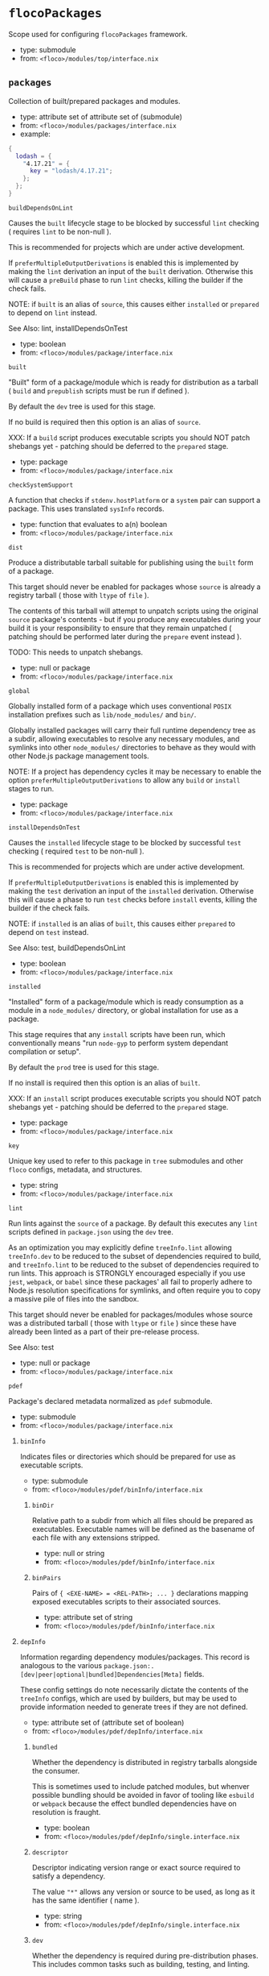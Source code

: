 * =flocoPackages=
Scope used for configuring =flocoPackages= framework.

- type: submodule
- from: ~<floco>/modules/top/interface.nix~

** =packages=
Collection of built/prepared packages and modules.

- type: attribute set of attribute set of (submodule)
- from: ~<floco>/modules/packages/interface.nix~
- example:
#+BEGIN_SRC nix
{
  lodash = {
    "4.17.21" = {
      key = "lodash/4.17.21";
    };
  };
}
#+END_SRC

***** =buildDependsOnLint=
Causes the =built= lifecycle stage to be blocked by successful =lint=
checking ( requires =lint= to be non-null ).

This is recommended for projects which are under active development.

If =preferMultipleOutputDerivations= is enabled this is implemented by
making the =lint= derivation an input of the =built= derivation.
Otherwise this will cause a =preBuild= phase to run =lint= checks,
killing the builder if the check fails.

NOTE: if =built= is an alias of =source=, this causes either =installed=
or =prepared= to depend on =lint= instead.

See Also: lint, installDependsOnTest

- type: boolean
- from: ~<floco>/modules/package/interface.nix~

***** =built=
"Built" form of a package/module which is ready for distribution as a
tarball ( =build= and =prepublish= scripts must be run if defined ).

By default the =dev= tree is used for this stage.

If no build is required then this option is an alias of =source=.

XXX: If a =build= script produces executable scripts you should NOT
patch shebangs yet - patching should be deferred to the
=prepared= stage.

- type: package
- from: ~<floco>/modules/package/interface.nix~

***** =checkSystemSupport=
A function that checks if =stdenv.hostPlatform= or a =system= pair can
support a package.
This uses translated =sysInfo= records.

- type: function that evaluates to a(n) boolean
- from: ~<floco>/modules/package/interface.nix~

***** =dist=
Produce a distributable tarball suitable for publishing using the
=built= form of a package.

This target should never be enabled for packages whose =source= is
already a registry tarball ( those with =ltype= of =file= ).

The contents of this tarball will attempt to unpatch scripts using the
original =source= package's contents - but if you produce any
executables during your build it is your responsibility to ensure that
they remain unpatched ( patching should be performed later during the
=prepare= event instead ).

TODO: This needs to unpatch shebangs.

- type: null or package
- from: ~<floco>/modules/package/interface.nix~

***** =global=
Globally installed form of a package which uses conventional =POSIX=
installation prefixes such as =lib/node_modules/= and =bin/=.

Globally installed packages will carry their full runtime dependency
tree as a subdir, allowing executables to resolve any necessary modules,
and symlinks into other =node_modules/= directories to behave as they
would with other Node.js package management tools.

NOTE: If a project has dependency cycles it may be necessary to enable
the option =preferMultipleOutputDerivations= to allow any =build= or
=install= stages to run.

- type: package
- from: ~<floco>/modules/package/interface.nix~

***** =installDependsOnTest=
Causes the =installed= lifecycle stage to be blocked by successful
=test= checking ( required =test= to be non-null ).

This is recommended for projects which are under active development.

If =preferMultipleOutputDerivations= is enabled this is implemented by
making the =test= derivation an input of the =installed= derivation.
Otherwise this will cause a phase to run =test= checks before =install=
events, killing the builder if the check fails.

NOTE: if =installed= is an alias of =built=, this causes either
=prepared= to depend on =test= instead.

See Also: test, buildDependsOnLint

- type: boolean
- from: ~<floco>/modules/package/interface.nix~

***** =installed=
"Installed" form of a package/module which is ready consumption as a
module in a =node_modules/= directory, or global installation for use
as a package.

This stage requires that any =install= scripts have been run, which
conventionally means "run =node-gyp= to perform system dependant
compilation or setup".

By default the =prod= tree is used for this stage.

If no install is required then this option is an alias of =built=.

XXX: If an =install= script produces executable scripts you should NOT
patch shebangs yet - patching should be deferred to the
=prepared= stage.

- type: package
- from: ~<floco>/modules/package/interface.nix~

***** =key=
Unique key used to refer to this package in =tree= submodules and other
=floco= configs, metadata, and structures.

- type: string
- from: ~<floco>/modules/package/interface.nix~

***** =lint=
Run lints against the =source= of a package.
By default this executes any =lint= scripts defined in =package.json=
using the =dev= tree.

As an optimization you may explicitly define =treeInfo.lint= allowing
=treeInfo.dev= to be reduced to the subset of dependencies required to
build, and =treeInfo.lint= to be reduced to the subset of dependencies
required to run lints.
This approach is STRONGLY encouraged especially if you use =jest=,
=webpack=, or =babel= since these packages' all fail to properly
adhere to Node.js resolution specifications for symlinks, and often
require you to copy a massive pile of files into the sandbox.

This target should never be enabled for packages/modules whose source
was a distributed tarball ( those with =ltype= or =file= ) since these
have already been linted as a part of their pre-release process.

See Also: test

- type: null or package
- from: ~<floco>/modules/package/interface.nix~

***** =pdef=
Package's declared metadata normalized as =pdef= submodule.

- type: submodule
- from: ~<floco>/modules/package/interface.nix~

****** =binInfo=
Indicates files or directories which should be prepared for use as
executable scripts.

- type: submodule
- from: ~<floco>/modules/pdef/binInfo/interface.nix~

******* =binDir=
Relative path to a subdir from which all files should be prepared
as executables.
Executable names will be defined as the basename of each file with
any extensions stripped.

- type: null or string
- from: ~<floco>/modules/pdef/binInfo/interface.nix~

******* =binPairs=
Pairs of ={ <EXE-NAME> = <REL-PATH>; ... }= declarations mapping
exposed executables scripts to their associated sources.

- type: attribute set of string
- from: ~<floco>/modules/pdef/binInfo/interface.nix~

****** =depInfo=
Information regarding dependency modules/packages.
This record is analogous to the various
=package.json:.[dev|peer|optional|bundled]Dependencies[Meta]= fields.

These config settings do note necessarily dictate the contents of the
=treeInfo= configs, which are used by builders, but may be used to provide
information needed to generate trees if they are not defined.

- type: attribute set of (attribute set of boolean)
- from: ~<floco>/modules/pdef/depInfo/interface.nix~

******** =bundled=
Whether the dependency is distributed in registry tarballs alongside
the consumer.

This is sometimes used to include patched modules, but whenver possible
bundling should be avoided in favor of tooling like =esbuild=
or =webpack= because the effect bundled dependencies have on resolution
is fraught.

- type: boolean
- from: ~<floco>/modules/pdef/depInfo/single.interface.nix~

******** =descriptor=
Descriptor indicating version range or exact source required to satisfy
a dependency.

The value ="*"= allows any version or source to be used, as long as it
has the same identifier ( name ).

- type: string
- from: ~<floco>/modules/pdef/depInfo/single.interface.nix~

******** =dev=
Whether the dependency is required during pre-distribution phases.
This includes common tasks such as building, testing, and linting.

- type: boolean
- from: ~<floco>/modules/pdef/depInfo/single.interface.nix~

******** =optional=
Whether the dependency may be omitted from the =node_modules/= tree.

Conventionally this is used to mark dependencies which are only required
under certain conditions such as platform, architecture, or engines.
Generally optional dependencies carry =sysInfo= conditionals, or
=postinstall= scripts which must be allowed to fail without blocking
the build of the consumer.

- type: boolean
- from: ~<floco>/modules/pdef/depInfo/single.interface.nix~

******** =pin=
An exact version number or URI indicating the "resolved" form of a
dependency descriptor.

This will be used for =treeInfo= formation, and is available for usage
by extensions to =floco=.

- type: null or string
- from: ~<floco>/modules/pdef/depInfo/single.interface.nix~

******** =runtime=
Whether the dependency is required at runtime.
Other package management tools often refer to these as
"production mode" dependencies.

- type: boolean
- from: ~<floco>/modules/pdef/depInfo/single.interface.nix~

****** =fetchInfo=
Arguments passed to fetcher.
By default any `builtins.fetchTree' or `builtins.path' argset is
supported, and the correct fetcher can be inferred from these values.

If set to `null', `sourceInfo' must be set explicitly.

- type: attribute set of (null or string or (path) or signed integer or boolean)
- from: ~<floco>/modules/pdef/interface.nix~

****** =fsInfo=
Indicates information about a package that must be scraped from its
source tree, rather than a conventional config file.

It is not recommended for users to manually fill these fields; rather
we expect these to be informed by a cache or lockfile.
You're welcome to explicitly define them, but I don't want to see anyone
griping about these options in bug reports.

- type: submodule
- from: ~<floco>/modules/pdef/fsInfo/interface.nix~

******* =dir=
Relative path from =sourceInfo.outPath= to the package's root.
This field is analogous to a flake input's =dir= field, and is
used in combination with =fetchInfo= in exactly the same way as
a flake input.

You should almost never need to set this field for distributed
tarballs ( only if it contains bundled dependencies ).

While this field is useful for working with monorepos I strongly
recommend that you avoid abusing it.
Its use inherently causes rebuilds of all projects in associated
with a single =sourceInfo= record for any change in the subtree.
It is much more efficient to split a subtree into multiple sources,
but I've left you enough rope to learn things the hard way if you
insist on doing so.
Consider yourself warned.

- type: string
- from: ~<floco>/modules/pdef/fsInfo/interface.nix~

******* =gypfile=
Whether =binding.gyp= exists in the project root.
May be explicitly overridden by declarations in =package.json=.

WARNING: You must not set this field based on ANY metadata pulled
from a registry.
There is a bug in NPM v8 that caused thousands of registry
packuments and vinfo records to be poisoned, and in addition to that
there is conflicting reporting rules for this field in POST requests
by various package managers such that you should effectively
disregard the value entirely.

- type: boolean
- from: ~<floco>/modules/pdef/fsInfo/interface.nix~

******* =shrinkwrap=
Whether =npm-shrinkwrap.json= exists in the project root.
This is distributed form of =package-lock.json= which may be used to
install exact dependencies during global installation of packages.
For module/workspace installation this file takes precedence over
=package-lock.json= if it exists.

The use of =npm-shrinkwrap.json= is only recommended for executables.

NOTE: =floco= does not use =npm-shrinkwrap.json= at this time, so this
field exists as a stub.

- type: boolean
- from: ~<floco>/modules/pdef/fsInfo/interface.nix~

****** =ident=
Package identifier/name as found in =package.json:.name=.

- type: string matching the pattern (@[^@/]+/)?[^@/]+
- from: ~<floco>/modules/pdef/interface.nix~
- example: ="@floco/foo"=

****** =key=
Unique key used to refer to this package in =tree= submodules and other
=floco= configs, metadata, and structures.

- type: string
- from: ~<floco>/modules/pdef/interface.nix~
- example: ="@floco/foo/4.2.0"=

****** =lifecycle=
Enables/disables phases executed when preparing a package/module for
consumption or installation.

Executing a phase when no associated script is defined is not
necessarily harmful, but has a drastic impact on performance and may
cause infinite recursion if dependency cycles exist among packages.

See Also: ltype

- type: attribute set of boolean
- from: ~<floco>/modules/pdef/lifecycle/interface.nix~

******* =build=
Whether a package or module requires build scripts to be run before
it is prepared for consumption.

This field should never be set to true when consuming registry
tarballs even if they define build scripts, since they are
distributed after being built by authors and maintainers.

- type: boolean
- from: ~<floco>/modules/pdef/lifecycle/interface.nix~

******* =install=
Whether a package or module requires =[pre|post]install= scripts or
=node-gyp= compilation to be performed before a distributed tarball
is prepared for consumption.

- type: boolean
- from: ~<floco>/modules/pdef/lifecycle/interface.nix~

****** =ltype=
Package "lifecycle type"/"pacote source type".
This option effects which lifecycle events may run when preparing a
package/module for consumption or installation.

For example, the =file= ( distributed tarball ) lifecycle does not run
any =scripts.[pre|post]build= phases or result in any =devDependencies=
being added to the build plan - since these packages will have been
"built" before distribution.
However, =scripts.[pre|post]install= scripts ( generally =node-gyp=
compilation ) does run for the =file= lifecycle.

This option is effectively a shorthand for setting =lifecycle= defaults,
but may also used by some fetchers and scrapers.

See Also: lifecycle, fetchInfo

- type: one of "file", "link", "dir", "git"
- from: ~<floco>/modules/pdef/interface.nix~

****** =peerInfo=
Set of propagated dependencies that consumers of this package/module
must provide at runtime.

Often peer dependencies are used to enforce interface alignment across
a set of modules but do not necessarily imply that the requestor depends
on the declared peer at build time or runtime - rather it states
"my consumers depend on the declared peer as a side effect of their
dependence on me".

NOTE: For the purposes of =treeInfo= and the construction of a
=node_modules/= tree, if a module declares a peer then that peer must
be placed in a "sibling" or parent =node_modules/= directory, and never
as a subdirectory of the requestor!
The "sibling" case is why the term "peer" is used, indicating that these
modules must be "peers" living in the same =node_modules/= directory;
in practice a parent directory also works, but you get the idea.

- type: attribute set of (submodule)
- from: ~<floco>/modules/pdef/peerInfo/interface.nix~

******** =descriptor=
Descriptor indicating version range or exact source required to satisfy
a peer dependency.

The value ="*"= allows any version or source to be used, as long as it
has the same identifier ( name ).

- type: string
- from: ~<floco>/modules/pdef/peerInfo/single.interface.nix~

******** =optional=
Whether consumers are required to provide the declared peer.

Optional peer declarations are conventionally used to handle platform
or architecture dependant modules which are only required for certain
systems - in general this field should be interpreted as "this
peer dependency is required under certain conditions".
Often these conditions are audited using =postinstall= scripts, and as
an optimization it may be worthwhile to ignore those audits if their
conditions can be asserted in Nix ( for example if you know =system=,
there's no reason to use a derivation to run some JavaScript that probes
and audits =cpu= and =os= ).

- type: boolean
- from: ~<floco>/modules/pdef/peerInfo/single.interface.nix~

****** =sourceInfo=
Information about the source tree a package resides in.
This record is analogous to that returned by =builtins.fetchTree= for
flake inputs.

Used in combination with =fetchInfo= and =fsInfo.dir=, these three
nuggets of metadata are isomorphic with a flake input.

However, unlike flake inputs, =sourceInfo.outPath= may set to a derived
store path if and only if =fetchInfo= is explicitly set to =null=.
In this case =fsInfo.dir= is still used to identify a pacakage/module's
root directory where we will attempt to read =package.json=
( must exist ) and similar metadata files will be read from
( if they exist ).

In this case you may avoid =IFD= by explicitly setting top level fields,
specifically =lifecycle=, =sysInfo=, =binInfo=, and =treeInfo= or
=depInfo= which are required by builders.

Alternatively you may explicitly set =metaFiles.{pjs,plock,plent,trees}=
fields directly - but keep in mind that these fields are never
guaranteed to be stable and their schema may change at any time
( so set the top level ones unless you
- type: attribute set of (boolean or signed integer or string)
- from: ~<floco>/modules/pdef/interface.nix~

******* =outPath=
A Nix Store path containing the unpacked source tree in which this
package/module resides.
The package need not be at the root this path; but when the project
root is a subdir the option `fsInfo.dir` must be set in order for
`package.json` and other metadata to be translated.

- type: path
- from: ~<floco>/modules/pdef/interface.nix~

****** =sysInfo=
Indicates platform, arch, and Node.js version support.

- type: submodule
- from: ~<floco>/modules/pdef/sysInfo/interface.nix~

******* =cpu=
List of supported CPU architectures.
The string ="*"= indicates that all CPUs are supported.

- type: list of (one of "*", "x86_64", "i686", "aarch", "aarch64", "powerpc64le", "mipsel", "riscv64", "unknown")
- from: ~<floco>/modules/pdef/sysInfo/interface.nix~

******* =engines=
Indicates supported tooling versions.

- type: attribute set of string
- from: ~<floco>/modules/pdef/sysInfo/interface.nix~

******** =node=
Supported Node.js versions.

- type: string
- from: ~<floco>/modules/pdef/sysInfo/interface.nix~
- example: =">=14"=

******* =os=
List of supported operating systems.
The string ="*"= indicates that all operating systems
are supported.

- type: list of (one of "*", "darwin", "freebsd", "netbsd", "linux", "openbsd", "sunprocess", "win32", "unknown")
- from: ~<floco>/modules/pdef/sysInfo/interface.nix~

****** =treeInfo=
=node_modules/= trees used for various lifecycle events.
These declarations are analogous to the =package.*= field found in
=package-lock.json(v2/3)= files.
This means that these fields should describe both direct and indirect
dependencies for the full dependency graph.

Tree declarations are expected to be pairs of =node_modules/= paths to
"keys" ( matching the =key= field in its Nix declaration ):
#+BEGIN_SRC
{
  "node_modules/@foo/bar" = {
    key = "@foo/bar/1.0.0";
    dev = true;
    ...
  };
  "node_modules/@foo/bar/node_modules/baz" = {
    key = "baz/4.2.0";
    dev = false;
    ...
  };
  ...
}
#+END_SRC

In practice we expect users to explicitly define this field only for
targets which they actually intend to create installables from, and we
recommend using a =package-lock.json(v2/3)= to fill these values.

- type: null or (attribute set of (attribute set of boolean))
- from: ~<floco>/modules/pdef/treeInfo/interface.nix~

******** =dev=
Whether the dependency is required ONLY during pre-distribution phases.
This includes common tasks such as building, testing, and linting.

- type: boolean
- from: ~<floco>/modules/pdef/treeInfo/single.interface.nix~

******** =key=
Unique key used to refer to this package in =tree= submodules and other
=floco= configs, metadata, and structures.

- type: null or string
- from: ~<floco>/modules/pdef/treeInfo/single.interface.nix~

******** =optional=
Whether the dependency may be omitted from the =node_modules/= tree.

Conventionally this is used to mark dependencies which are only required
under certain conditions such as platform, architecture, or engines.
Generally optional dependencies carry =sysInfo= conditionals, or
=postinstall= scripts which must be allowed to fail without blocking
the build of the consumer.

- type: boolean
- from: ~<floco>/modules/pdef/treeInfo/single.interface.nix~

****** =version=
Package version as found in =package.json:.version=.

- type: string matching the pattern (0|[1-9][[:digit:]]*)(\.(0|[1-9][[:digit:]]*)(\.(0|[1-9][[:digit:]]*))?)?(-((0|[1-9][[:digit:]]*)|[0-9]*[[:alpha:]-][[:alnum:]-]*)(\.((0|[1-9][[:digit:]]*)|[0-9]*[[:alpha:]-][[:alnum:]-]*))*)?(\+[[:alnum:]-]+(\.[[:alnum:]]+)*)?
- from: ~<floco>/modules/pdef/interface.nix~
- example: ="4.2.0"=

***** =preferMultipleOutputDerivations=
Whether builders should prefer preparing sources with a single multiple
output derivation vs. multiple single output derivations.

Setting this to =false= is sometimes useful for breaking dependency
cycles for =global= packages or to intentionally introduce additional
cache breakpoints in projects with excessively long =build= or =install=
phases ( this may avoid rebuilds for certain types of changes to the
dependency graph ).

In general it is faster to use multiple output derivations, since most
Node.js lifecycle stages execute relatively quickly, and splitting them
requires a full sandbox to be created for each stage.

- type: unspecified value
- from: ~<floco>/modules/package/interface.nix~

***** =prepared=
Fully prepared form of package/module tree making it ready for
consumption as either a globally installed package, or module under a
=node_modules/= tree.

Generally this option is an alias of a previous stage; but this also
provides a useful opportunity to explicitly define additional
post-processing routines that don't use default =built= or =installed=
stage builders ( for example, setting executable bits or applying
shebang patches to scripts ).

- type: package
- from: ~<floco>/modules/package/interface.nix~

***** =source=
Unpacked source tree used as the basis for package/module preparation.

It is strongly recommended that you use =config.pdef.sourceInfo= here
unless you are intentionally applying patches, filters, or your package
resides in a subdir of =sourceInfo=.

XXX: This tree should NOT patch shebangs yet, since this would deprive
builders which produce distributable tarballs or otherwise "un-nixify" a
module of an "unpatched" point of reference to work with.

- type: package
- from: ~<floco>/modules/package/interface.nix~

***** =test=
Run tests against the =built= form of a package.
By default this executes any =test= scripts defined in =package.json=
using the =dev= tree.

As an optimization you may explicitly define =treeInfo.test= allowing
=treeInfo.dev= to be reduced to the subset of dependencies required to
build, and =treeInfo.test= to be reduced to the subset of dependencies
required to run tests.
This approach is STRONGLY encouraged especially if you use =jest=,
=webpack=, or =babel= since these packages' all fail to properly
adhere to Node.js resolution specifications for symlinks, and often
require you to copy a massive pile of files into the sandbox.

This target should never be enabled for packages/modules whose source
was a distributed tarball ( those with =ltype= or =file= ) since these
have already been tested as a part of their pre-release process.

See Also: lint

- type: null or package
- from: ~<floco>/modules/package/interface.nix~

***** =trees=
Stashes =node_modules/= trees used for lifecycle events.

- type: attribute set of package
- from: ~<floco>/modules/package/trees/interface.nix~

****** =dev=
=node_modules/= tree used for pre-distribution phases such as build,
lint, test, etc.

- type: null or package
- from: ~<floco>/modules/package/trees/interface.nix~

****** =prod=
=node_modules/= tree used for =[pre|post]install= and "runtime" for
globally installed packages.

- type: null or package
- from: ~<floco>/modules/package/trees/interface.nix~

****** =supported=
A filtered form of =treeInfo= which drops unsupported
optional dependencies.

- type: null or (attribute set of (attribute set of boolean))
- from: ~<floco>/modules/package/trees/interface.nix~

******** =dev=
Whether the dependency is required ONLY during
pre-distribution phases.
This includes common tasks such as building, testing,
and linting.

- type: boolean
- from: ~<floco>/modules/package/trees/interface.nix~

******** =key=
Unique key used to refer to this package in =tree= submodules
and other =floco= configs, metadata, and structures.

- type: string
- from: ~<floco>/modules/package/trees/interface.nix~

** =pdefs=
List of =pdef= metadata records for all known pacakges
and modules.
These records are used to generate build recipes and build plans.

- type: attribute set of attribute set of (submodule)
- from: ~<floco>/modules/pdefs/interface.nix~
- example:
#+BEGIN_SRC nix
{
  acorn = {
    "8.8.1" = {
      binInfo = {
        binPairs = {
          acorn = "./bin/acorn";
        };
      };
      fetchInfo = {
        narHash = "sha256-W14mU7fhfZajYWDfzRxzSMexNSYKIg63yXSnM/vG0P8=";
        type = "tarball";
        url = "https://registry.npmjs.org/acorn/-/acorn-8.8.1.tgz";
      };
      key = "acorn/8.8.1";
      ltype = "file";
      treeInfo = { };
    };
  };
  lodash = {
    "4.17.21" = {
      fetchInfo = {
        narHash = "sha256-amyN064Yh6psvOfLgcpktd5dRNQStUYHHoIqiI6DMek=";
        type = "tarball";
        url = "https://registry.npmjs.org/lodash/-/lodash-4.17.21.tgz";
      };
      ident = "lodash";
      ltype = "file";
      treeInfo = { };
      version = "4.17.21";
    };
  };
}
#+END_SRC

***** =binInfo=
Indicates files or directories which should be prepared for use as
executable scripts.

- type: submodule
- from: ~<floco>/modules/pdef/binInfo/interface.nix~

****** =binDir=
Relative path to a subdir from which all files should be prepared
as executables.
Executable names will be defined as the basename of each file with
any extensions stripped.

- type: null or string
- from: ~<floco>/modules/pdef/binInfo/interface.nix~

****** =binPairs=
Pairs of ={ <EXE-NAME> = <REL-PATH>; ... }= declarations mapping
exposed executables scripts to their associated sources.

- type: attribute set of string
- from: ~<floco>/modules/pdef/binInfo/interface.nix~

***** =depInfo=
Information regarding dependency modules/packages.
This record is analogous to the various
=package.json:.[dev|peer|optional|bundled]Dependencies[Meta]= fields.

These config settings do note necessarily dictate the contents of the
=treeInfo= configs, which are used by builders, but may be used to provide
information needed to generate trees if they are not defined.

- type: attribute set of (attribute set of boolean)
- from: ~<floco>/modules/pdef/depInfo/interface.nix~

******* =bundled=
Whether the dependency is distributed in registry tarballs alongside
the consumer.

This is sometimes used to include patched modules, but whenver possible
bundling should be avoided in favor of tooling like =esbuild=
or =webpack= because the effect bundled dependencies have on resolution
is fraught.

- type: boolean
- from: ~<floco>/modules/pdef/depInfo/single.interface.nix~

******* =descriptor=
Descriptor indicating version range or exact source required to satisfy
a dependency.

The value ="*"= allows any version or source to be used, as long as it
has the same identifier ( name ).

- type: string
- from: ~<floco>/modules/pdef/depInfo/single.interface.nix~

******* =dev=
Whether the dependency is required during pre-distribution phases.
This includes common tasks such as building, testing, and linting.

- type: boolean
- from: ~<floco>/modules/pdef/depInfo/single.interface.nix~

******* =optional=
Whether the dependency may be omitted from the =node_modules/= tree.

Conventionally this is used to mark dependencies which are only required
under certain conditions such as platform, architecture, or engines.
Generally optional dependencies carry =sysInfo= conditionals, or
=postinstall= scripts which must be allowed to fail without blocking
the build of the consumer.

- type: boolean
- from: ~<floco>/modules/pdef/depInfo/single.interface.nix~

******* =pin=
An exact version number or URI indicating the "resolved" form of a
dependency descriptor.

This will be used for =treeInfo= formation, and is available for usage
by extensions to =floco=.

- type: null or string
- from: ~<floco>/modules/pdef/depInfo/single.interface.nix~

******* =runtime=
Whether the dependency is required at runtime.
Other package management tools often refer to these as
"production mode" dependencies.

- type: boolean
- from: ~<floco>/modules/pdef/depInfo/single.interface.nix~

***** =fetchInfo=
Arguments passed to fetcher.
By default any `builtins.fetchTree' or `builtins.path' argset is
supported, and the correct fetcher can be inferred from these values.

If set to `null', `sourceInfo' must be set explicitly.

- type: attribute set of (null or string or (path) or signed integer or boolean)
- from: ~<floco>/modules/pdef/interface.nix~

***** =fsInfo=
Indicates information about a package that must be scraped from its
source tree, rather than a conventional config file.

It is not recommended for users to manually fill these fields; rather
we expect these to be informed by a cache or lockfile.
You're welcome to explicitly define them, but I don't want to see anyone
griping about these options in bug reports.

- type: submodule
- from: ~<floco>/modules/pdef/fsInfo/interface.nix~

****** =dir=
Relative path from =sourceInfo.outPath= to the package's root.
This field is analogous to a flake input's =dir= field, and is
used in combination with =fetchInfo= in exactly the same way as
a flake input.

You should almost never need to set this field for distributed
tarballs ( only if it contains bundled dependencies ).

While this field is useful for working with monorepos I strongly
recommend that you avoid abusing it.
Its use inherently causes rebuilds of all projects in associated
with a single =sourceInfo= record for any change in the subtree.
It is much more efficient to split a subtree into multiple sources,
but I've left you enough rope to learn things the hard way if you
insist on doing so.
Consider yourself warned.

- type: string
- from: ~<floco>/modules/pdef/fsInfo/interface.nix~

****** =gypfile=
Whether =binding.gyp= exists in the project root.
May be explicitly overridden by declarations in =package.json=.

WARNING: You must not set this field based on ANY metadata pulled
from a registry.
There is a bug in NPM v8 that caused thousands of registry
packuments and vinfo records to be poisoned, and in addition to that
there is conflicting reporting rules for this field in POST requests
by various package managers such that you should effectively
disregard the value entirely.

- type: boolean
- from: ~<floco>/modules/pdef/fsInfo/interface.nix~

****** =shrinkwrap=
Whether =npm-shrinkwrap.json= exists in the project root.
This is distributed form of =package-lock.json= which may be used to
install exact dependencies during global installation of packages.
For module/workspace installation this file takes precedence over
=package-lock.json= if it exists.

The use of =npm-shrinkwrap.json= is only recommended for executables.

NOTE: =floco= does not use =npm-shrinkwrap.json= at this time, so this
field exists as a stub.

- type: boolean
- from: ~<floco>/modules/pdef/fsInfo/interface.nix~

***** =ident=
Package identifier/name as found in =package.json:.name=.

- type: string matching the pattern (@[^@/]+/)?[^@/]+
- from: ~<floco>/modules/pdef/interface.nix~
- example: ="@floco/foo"=

***** =key=
Unique key used to refer to this package in =tree= submodules and other
=floco= configs, metadata, and structures.

- type: string
- from: ~<floco>/modules/pdef/interface.nix~
- example: ="@floco/foo/4.2.0"=

***** =lifecycle=
Enables/disables phases executed when preparing a package/module for
consumption or installation.

Executing a phase when no associated script is defined is not
necessarily harmful, but has a drastic impact on performance and may
cause infinite recursion if dependency cycles exist among packages.

See Also: ltype

- type: attribute set of boolean
- from: ~<floco>/modules/pdef/lifecycle/interface.nix~

****** =build=
Whether a package or module requires build scripts to be run before
it is prepared for consumption.

This field should never be set to true when consuming registry
tarballs even if they define build scripts, since they are
distributed after being built by authors and maintainers.

- type: boolean
- from: ~<floco>/modules/pdef/lifecycle/interface.nix~

****** =install=
Whether a package or module requires =[pre|post]install= scripts or
=node-gyp= compilation to be performed before a distributed tarball
is prepared for consumption.

- type: boolean
- from: ~<floco>/modules/pdef/lifecycle/interface.nix~

***** =ltype=
Package "lifecycle type"/"pacote source type".
This option effects which lifecycle events may run when preparing a
package/module for consumption or installation.

For example, the =file= ( distributed tarball ) lifecycle does not run
any =scripts.[pre|post]build= phases or result in any =devDependencies=
being added to the build plan - since these packages will have been
"built" before distribution.
However, =scripts.[pre|post]install= scripts ( generally =node-gyp=
compilation ) does run for the =file= lifecycle.

This option is effectively a shorthand for setting =lifecycle= defaults,
but may also used by some fetchers and scrapers.

See Also: lifecycle, fetchInfo

- type: one of "file", "link", "dir", "git"
- from: ~<floco>/modules/pdef/interface.nix~

***** =peerInfo=
Set of propagated dependencies that consumers of this package/module
must provide at runtime.

Often peer dependencies are used to enforce interface alignment across
a set of modules but do not necessarily imply that the requestor depends
on the declared peer at build time or runtime - rather it states
"my consumers depend on the declared peer as a side effect of their
dependence on me".

NOTE: For the purposes of =treeInfo= and the construction of a
=node_modules/= tree, if a module declares a peer then that peer must
be placed in a "sibling" or parent =node_modules/= directory, and never
as a subdirectory of the requestor!
The "sibling" case is why the term "peer" is used, indicating that these
modules must be "peers" living in the same =node_modules/= directory;
in practice a parent directory also works, but you get the idea.

- type: attribute set of (submodule)
- from: ~<floco>/modules/pdef/peerInfo/interface.nix~

******* =descriptor=
Descriptor indicating version range or exact source required to satisfy
a peer dependency.

The value ="*"= allows any version or source to be used, as long as it
has the same identifier ( name ).

- type: string
- from: ~<floco>/modules/pdef/peerInfo/single.interface.nix~

******* =optional=
Whether consumers are required to provide the declared peer.

Optional peer declarations are conventionally used to handle platform
or architecture dependant modules which are only required for certain
systems - in general this field should be interpreted as "this
peer dependency is required under certain conditions".
Often these conditions are audited using =postinstall= scripts, and as
an optimization it may be worthwhile to ignore those audits if their
conditions can be asserted in Nix ( for example if you know =system=,
there's no reason to use a derivation to run some JavaScript that probes
and audits =cpu= and =os= ).

- type: boolean
- from: ~<floco>/modules/pdef/peerInfo/single.interface.nix~

***** =sourceInfo=
Information about the source tree a package resides in.
This record is analogous to that returned by =builtins.fetchTree= for
flake inputs.

Used in combination with =fetchInfo= and =fsInfo.dir=, these three
nuggets of metadata are isomorphic with a flake input.

However, unlike flake inputs, =sourceInfo.outPath= may set to a derived
store path if and only if =fetchInfo= is explicitly set to =null=.
In this case =fsInfo.dir= is still used to identify a pacakage/module's
root directory where we will attempt to read =package.json=
( must exist ) and similar metadata files will be read from
( if they exist ).

In this case you may avoid =IFD= by explicitly setting top level fields,
specifically =lifecycle=, =sysInfo=, =binInfo=, and =treeInfo= or
=depInfo= which are required by builders.

Alternatively you may explicitly set =metaFiles.{pjs,plock,plent,trees}=
fields directly - but keep in mind that these fields are never
guaranteed to be stable and their schema may change at any time
( so set the top level ones unless you
- type: attribute set of (boolean or signed integer or string)
- from: ~<floco>/modules/pdef/interface.nix~

****** =outPath=
A Nix Store path containing the unpacked source tree in which this
package/module resides.
The package need not be at the root this path; but when the project
root is a subdir the option `fsInfo.dir` must be set in order for
`package.json` and other metadata to be translated.

- type: path
- from: ~<floco>/modules/pdef/interface.nix~

***** =sysInfo=
Indicates platform, arch, and Node.js version support.

- type: submodule
- from: ~<floco>/modules/pdef/sysInfo/interface.nix~

****** =cpu=
List of supported CPU architectures.
The string ="*"= indicates that all CPUs are supported.

- type: list of (one of "*", "x86_64", "i686", "aarch", "aarch64", "powerpc64le", "mipsel", "riscv64", "unknown")
- from: ~<floco>/modules/pdef/sysInfo/interface.nix~

****** =engines=
Indicates supported tooling versions.

- type: attribute set of string
- from: ~<floco>/modules/pdef/sysInfo/interface.nix~

******* =node=
Supported Node.js versions.

- type: string
- from: ~<floco>/modules/pdef/sysInfo/interface.nix~
- example: =">=14"=

****** =os=
List of supported operating systems.
The string ="*"= indicates that all operating systems
are supported.

- type: list of (one of "*", "darwin", "freebsd", "netbsd", "linux", "openbsd", "sunprocess", "win32", "unknown")
- from: ~<floco>/modules/pdef/sysInfo/interface.nix~

***** =treeInfo=
=node_modules/= trees used for various lifecycle events.
These declarations are analogous to the =package.*= field found in
=package-lock.json(v2/3)= files.
This means that these fields should describe both direct and indirect
dependencies for the full dependency graph.

Tree declarations are expected to be pairs of =node_modules/= paths to
"keys" ( matching the =key= field in its Nix declaration ):
#+BEGIN_SRC
{
  "node_modules/@foo/bar" = {
    key = "@foo/bar/1.0.0";
    dev = true;
    ...
  };
  "node_modules/@foo/bar/node_modules/baz" = {
    key = "baz/4.2.0";
    dev = false;
    ...
  };
  ...
}
#+END_SRC

In practice we expect users to explicitly define this field only for
targets which they actually intend to create installables from, and we
recommend using a =package-lock.json(v2/3)= to fill these values.

- type: null or (attribute set of (attribute set of boolean))
- from: ~<floco>/modules/pdef/treeInfo/interface.nix~

******* =dev=
Whether the dependency is required ONLY during pre-distribution phases.
This includes common tasks such as building, testing, and linting.

- type: boolean
- from: ~<floco>/modules/pdef/treeInfo/single.interface.nix~

******* =key=
Unique key used to refer to this package in =tree= submodules and other
=floco= configs, metadata, and structures.

- type: null or string
- from: ~<floco>/modules/pdef/treeInfo/single.interface.nix~

******* =optional=
Whether the dependency may be omitted from the =node_modules/= tree.

Conventionally this is used to mark dependencies which are only required
under certain conditions such as platform, architecture, or engines.
Generally optional dependencies carry =sysInfo= conditionals, or
=postinstall= scripts which must be allowed to fail without blocking
the build of the consumer.

- type: boolean
- from: ~<floco>/modules/pdef/treeInfo/single.interface.nix~

***** =version=
Package version as found in =package.json:.version=.

- type: string matching the pattern (0|[1-9][[:digit:]]*)(\.(0|[1-9][[:digit:]]*)(\.(0|[1-9][[:digit:]]*))?)?(-((0|[1-9][[:digit:]]*)|[0-9]*[[:alpha:]-][[:alnum:]-]*)(\.((0|[1-9][[:digit:]]*)|[0-9]*[[:alpha:]-][[:alnum:]-]*))*)?(\+[[:alnum:]-]+(\.[[:alnum:]]+)*)?
- from: ~<floco>/modules/pdef/interface.nix~
- example: ="4.2.0"=
